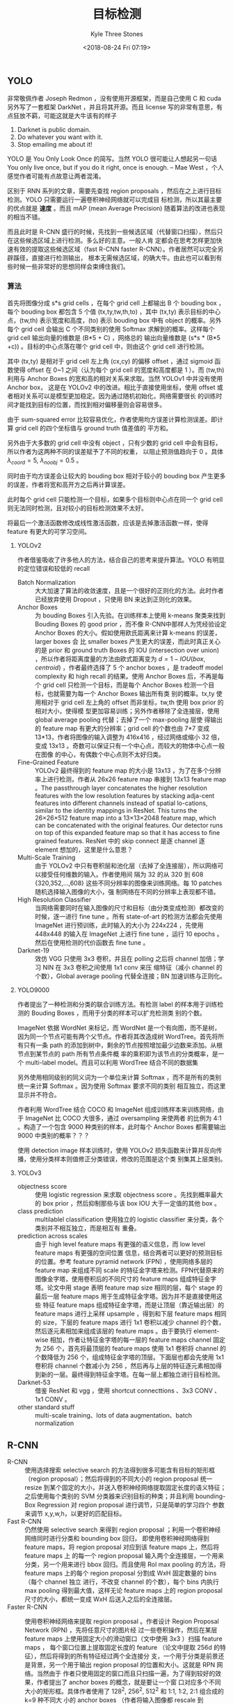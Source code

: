 #+TITLE:          目标检测
#+AUTHOR:         Kyle Three Stones
#+DATE:           <2018-08-24 Fri 07:19>
#+EMAIL:          kyleemail@163.com
#+OPTIONS:        H:3 num:t toc:nil \n:nil @:t ::t |:t ^:t f:t tex:t
#+TAGS:           目标检测, 深度学习
#+CATEGORIES:     深度学习


** YOLO

非常敬佩作者 Joseph Redmon ，没有使用开源框架，而是自己使用 C 和 cuda 另外写了一套框架 DarkNet ，并且将其开源。而且
license 写的非常有意思，有点狂放不羁，可能这就是大牛该有的样子

0. Darknet is public domain.
1. Do whatever you want with it.
2. Stop emailing me about it!

YOLO 是 You Only Look Once 的简写。当然 YOLO 很可能让人想起另一句话 You only live once, but if you do it right, once is
enough. -- Mae West ，个人感觉作者可能有点故意让两者混淆。

区别于 RNN 系列的文章，需要先查找 region proposals ，然后在之上进行目标检测。YOLO 只需要运行一遍卷积神经网络就可以完成目
标检测，所以其最主要的优点就是 *速度* 。而且 mAP (mean Average Precision) 随着算法的改进也表现的相当不错。

而且此时是 R-CNN 盛行的时候，先找到一些候选区域（代替窗口扫描），然后只在这些候选区域上进行检测。多么好的主意。一般人肯
定都会在思考怎样更加快速有效的提取这些候选区域（fast R-CNN faster R-CNN）。作者居然可以完全另辟蹊径，直接进行检测输出，
根本无需候选区域，的确大牛。由此也可以看到有些时候一些非常好的思想同样会束缚住我们。


*** 算法

首先将图像分成 s*s grid cells ，在每个 grid cell 上都输出 B 个 bouding box ，每个 bouding box 都包含 5 个值
(tx,ty,tw,th,to) ，其中 (tx,ty) 表示目标的中心点，(tw,th) 表示宽度和高度，(to) 表示 bouding box 中有 object 的概率。另外
每个 grid cell 会输出 C 个不同类别的使用 Softmax 求解到的概率。这样每个 grid cell 输出向量的维数是 (B*5 + C) ，网络总的
输出向量维数是 (s*s * (B*5 +c)) 。目标的中心点落在哪个 grid cell 中，则由这个 grid cell 进行检测。

其中 (tx,ty) 是相对于 grid cell 左上角 (cx,cy) 的偏移 offset ，通过 sigmoid 函数使得 offset 在 0~1 之间（认为每个 grid
cell 的宽度和高度都是 1 ）。而 (tw,th) 利用与 Anchor Boxes 的宽和高的相对关系来求取。当然 YOLOv1 中并没有使用 Anchor box，
这是在 YOLOv2 中的改进。相比于直接使用坐标，使用 offset 或者相对关系可以是模型更加稳定。因为通过随机初始化，网络需要很长
的训练时间才能找到目标的位置，而找到相对偏移量则会容易很多。

由于 sum-squared error 比较容易优化，作者使用均方误差计算检测误差。即计算 grid cell 的四个坐标值与 ground truth 值差值的
平方和。

另外由于大多数的 grid cell 中没有 object ，只有少数的 grid cell 中会有目标，所以作者为这两种不同的误差赋予了不同的权重，
以阻止预测值趋向于 0 。具体 \(\lambda_{coord}=5, \ \lambda_{noobj}=0.5\) 。

同时由于均方误差会让较大的 bouding box 相对于较小的 bouding box 产生更多的误差，作者将宽和高开方之后再计算误差。

\begin{align*}
\lambda_{coord} \sum_{i=0}^{s^2} \sum_{j=0}^{B} {\mathit{1}}_{ij}^{obj} 
\left[ ( x_i - \hat{x}_i )^2 + ( y_i - \hat{y}_i )^2 + ( \sqrt{w_i} - \sqrt{ \hat{w}_i } )^2 
+ ( \sqrt{h_i} - \sqrt{ \hat{h}_i } )^2  \right]
\end{align*}

此时每个 grid cell 只能检测一个目标，如果多个目标则中心点在同一个 grid cell 则无法同时检测，且对较小的目标检测效果不太好。

将最后一个激活函数修改成线性激活函数，应该是去掉激活函数一样，使得 feature 有更大的可学习空间。


**** YOLOv2

作者借鉴吸收了许多他人的方法，结合自己的思考来提升算法。YOLO 有明显的定位错误和较低的 recall

+ Batch Normalization :: 大大加速了算法的收敛速度，且是一个很好的正则化的方法。此时作者已经放弃使用 Dropout ，只使用 BN
     来达到正则化的效果。
+ Anchor Boxes :: 为 bouding Boxes 引入先验。在训练样本上使用 k-means 聚类来找到 Bouding Boxes 的 good prior ，而不像
                  R-CNN中那样人为凭经验设定 Anchor Boxes 的大小。假如使用欧氏距离来计算 k-means 的误差，larger boxes 会
                  比 smaller boxes 产生更大的误差，而此时真正关心的是 prior 和 ground truth Boxes 的 IOU (intersection
                  over union) ，所以作者将距离度量的方法由欧式距离变为 \(d = 1 - IOU(box,centroid)\) ，作者最终选择了 5
                  个 anchor boxes ，是 tradeoff model complexity 和 high recall 的结果。使用 Anchor Boxes 后，不再是每个
                  grid cell 只检测一个目标，而是每个 Anchor Boxes 检测一个目标，也就需要为每一个 Anchor Boxes 输出所有类
                  别的概率。tx,ty 使用相对于 grid cell 左上角的 offset 而非坐标，tw,th 使用 box prior 的相对大小，使得模
                  型更加容易训练；另外作者移除了全连接层，使用 global average pooling 代替；去掉了一个 max-pooling 层使
                  得输出的 feature map 有更大的分辨率；grid cell 的个数也由 7*7 变成 13*13，作者将图像的输入调整为
                  416x416 ，经过网络或缩小 32 倍，变成 13x13 。奇数可以保证只有一个中心点，而较大的物体中心点一般在图像
                  的中心，有偶数个中心点则不太好归类。
+ Fine-Grained Feature :: YOLOv2 最终得到的 feature map 的大小是 13x13 ，为了在多个分辨率上进行检测，作者从 26x26
     feature map 串接到 13x13 feature map 。The passthrough layer concatenates the higher resolution features with the
     low resolution features by stacking adja-cent features into different channels instead of spatial lo-cations,
     similar to the identity mappings in ResNet. This turns the 26×26×512 feature map into a 13×13×2048 feature map,
     which can be concatenated with the original features. Our detector runs on top of this expanded feature map so that
     it has access to fine grained features. ResNet 中的 skip connect 是逐 channel 逐 element 想加的，这里是什么意思？
+ Multi-Scale Training :: 由于 YOLOv2 中只有卷积层和池化层（去掉了全连接层），所以网络可以接受任何维数的输入。作者使用间
     隔为 32 的从 320 到 608 {320,352,...,608} 这些不同分辨率的图像来训练网络。每 10 patches 随机选择输入图像的大小，强
     制网络在不同的分辨率上表现都不错。
+ High Resolution Classifier :: 当网络需要同时在输入图像的尺寸和目标（由分类变成检测）都改变的时候，逐一进行 fine tune
     。所有 state-of-art 的检测方法都会先使用 ImageNet 进行预训练，此时输入的大小为 224x224 ，先使用 448x448 的输入在
     ImageNet 上进行 fine tune ，运行 10 epochs 。然后在使用检测的代价函数去 fine tune 。
+ Darknet-19 :: 效仿 VGG 只使用 3x3 卷积，并且在 polling 之后将 channel 加倍；学习 NIN 在 3x3 卷积之间使用 1x1 conv 来压
                缩特征（减小 channel 的个数），Global average pooling 代替全连接；BN 加速训练与正则化。


**** YOLO9000

作者提出了一种检测和分类的联合训练方法。有检测 label 的样本用于训练检测的 Bouding Boxes ，而用于分类的样本可以扩充检测类
别的个数。

ImageNet 依据 WordNet 来标记，而 WordNet 是一个有向图，而不是树，因为同一个节点可能有两个父节点。作者将其改造成树
WordTree。首先将所有只有一条 path 的添加到树中，剩余的节点按照增加最少边数来添加。从根节点到某节点的 path 所有节点条件概
率的乘积即为该节点的分类概率，是一个 multi-label model。而且可以利用 WordTree 结合不同的数据集

另外使用相同级别的同义词为一个单位来计算 Softmax ，而不是所有的类别统一来计算 Softmax 。因为使用 Softmax 要求不同的类别
相互独立，而这里显示并不符合。

作者利用 WordTree 结合 COCO 和 ImageNet 组成训练样本来训练网络，由于 ImageNet 比 COCO 大很多，通过 oversampling 来使两者
的比例为 4:1 。构造了一个包含 9000 种类别的样本，此时每个 Anchor Boxes 都需要输出 9000 中类别的概率？？？

使用 detection image 样本训练时，使用 YOLOv2 损失函数来计算并反向传播，使用分类样本则值修正分类错误，修改的范围是这个类
别集其上层类别。


**** YOLOv3

+ objectness score :: 使用 logistic regression 来求取 objectness score 。先找到概率最大的 box prior ，然后抑制那些与该
     box IOU 大于一定值的其他 box 。
+ class prediction :: multilablel classification 使用独立的 logistic classifier 来分类，各个类别并不相互独立，而是相互有
     重叠。
+ prediction across scales :: 由于 high level feature maps 有更强的语义信息，而 low level feature maps 有更强的空间位置
     信息，结合两者可以更好的预测目标的位置。参考 feature pyramid network (FPN) ，使用网络多层的 feature map 来组成不同
     scale 的特征金字塔来检测。FPN代替原来的图像金字塔，使用卷积后的不同尺寸的 feature maps 组成特征金字塔。论文中用
     stage 表明 feature map size 相同的层，每个 stage 的最后一层 feature maps 用于生成特征金字塔。因为并不是直接使用这些
     特征 feature maps 组成特征金字塔，而是让顶层（靠近输出层）的 feature maps 进行上采样 upsample ，得到和下层 feature
     maps 相同的 size，下层的 feature maps 进行 1x1 卷积以减少 channel 的个数，然后逐元素相加来组成该层的 feature maps
     。由于要执行 element-wise 相加，作者让特征金字塔的每一层的 feature maps channel 固定为 256 个，首先将最顶层的
     feature maps 使用 1x1 卷积将 channel 的个数降低为 256 个，组成特征金字塔的顶层。下面层也都会先使用 1x1 卷积将
     channel 个数减小为 256 ，然后再与上层的特征逐元素相加得到新的一层。最终得到特征金字塔。在每一层上都独立进行目标检测。
+ Darknet-53 :: 借鉴 ResNet 和 vgg ，使用 shortcut connecttions 、3x3 CONV 、1x1 CONV 。
+ other standard stuff :: multi-scale training、lots of data augmentation、batch normalization 


** R-CNN

+ R-CNN :: 使用选择搜索 selective search 的方法得到很多可能含有目标的矩形框（region proposal）；然后将得到的不同大小的
           region proposal 统一 resize 到某个固定的大小，并送入卷积神经网络提取固定长度的语义特征；之后使用每个类别的
           SVM 分类器来识别目标的种类；并且利用 bounding-Box Regression 对 region proposal 进行调节，只是简单的学习四个
           参数来调节 x,y,w,h，以更好的匹配目标。
+ Fast R-CNN :: 仍然使用 selective search 来得到 region proposal ；利用一个卷积神经网络同时进行分类和 bounding box 回归，
                即使用卷积神经网络得到 feature maps，将 region proposal 对应到该 feature maps 上，然后将 feature maps 上
                的每一个 region proposal 输入两个全连接层，一个用来分类，另一个用来进行 bbox 回归。而且使用 RoI max
                pooling 的方法，将 feature maps 上的每个 region proposal 分割成 WxH 固定数量的 bins （每个 channel 独立
                进行，不改变 channel 的个数），每个 bins 内执行 max pooling 得到最大值，这样无论 feature maps 上的
                region proposal 尺寸的大小，都统一变成 WxH 后送入之后的全连接层。
+ Faster R-CNN :: 使用卷积神经网络来提取 region proposal 。作者设计 Region Proposal Network (RPN) ，先将任意尺寸的图片经
                  过一些卷积操作，然后在某层 feature maps 上使用固定大小的滑动窗口（文中使用 3x3 ）扫描 feature maps ，
                  每个窗口位置上提取固定长度的 feature （论文中提取 256d 的特征），然后将得到的所有特征经过两个全连接分
                  支，一个用于分类是前景还是背景，另一个用于输出 region proposal 的位置和大小。这就是 RPN 网络。当然由于
                  作者只使用固定的窗口而且只扫描一遍，为了得到较好的效果，作者提出了 anchor boxes 的概念，就是要让一个窗
                  口对应多个不同大小的矩形框。具体作者使用了 128^2, 256^2, 512^2 和 1:1, 1:2, 2:1 组合成的 k=9 种不同大
                  小的 anchor boxes （作者将输入图像都 rescale 到 1000*600，这些 anchor boxes 对应的都是输入图像上的矩形
                  框）。The design of multi-scale anchors is a key component for sharing features without extra cost for
                  addressing scales. 这样 RPN 中的每个窗口 ： 都对应了 k 个anchor boxes ，分类分支生成 2k 个输出，回归分
                  支生成 4k 个输出。根据卷积层尺寸的不同最终得到输出的维数也不同，假如卷积层大小为 WxH ，那么分类层最终
                  将有 WxHx2k个输出，回归层有 WxHx4k 个输出。并且滑动窗口可以使用 3x3 的卷积实现，后面的两个分类和回归分
                  支可以使用1x1 卷积实现。训练 RPN 网络时使用分类和回归两者的共同误差来训练网络。检测网络使用 Fast R-CNN
                  的方式实现，每个 RoI 输出 C+1 个类别概率以及 4C 个物体边框（C 为物体的种类）。注意，每一个 feature
                  maps 上的 region proposal 都需要独立经过 RoI max pooling （各个 channel 独立进行 max pooling ，即保持
                  channel 个数不变，只是空间上分成了许多 bins） 然后输入之后的全连接，这里并没有实现共享。另外作者让 RPN
                  网络和 Fast R-CNN 网络共享大部分卷积操作，具体作者采用 4 步训练法来训练网络
                  1. 使用 ImageNet 进行预训练，然后使用 RPN 网络进行 fine-tune
                  2. 同样使用 ImageNet 上预训练的网络和上一步训练得到的 region proposal 来训练 Fast R-CNN 网络
                  3. 利用第 2 步中得到的参数来初始化 RPN 网络中共享的卷积层参数，并固定这些卷积层的参数，只 fine-tune
                     RPN 独有的参数
                  4. 固定共享层的参数，值训练检测网络的参数


** MASK R-CNN

Mask R-CNN 最主要的共享在于图像分割，放在这里作为目标检测似乎有点不妥。

在 Faster R-CNN 的基础上再增加一个用于分割的 branch ，采用 FCN 全卷积神经网络来对目标进行分割。采用逐元素分类的方法，对
每个 RoI 输出 kxmxm 个输出，而不是将其整合称一个向量（会损失空间位置信息），其中 k 表示目标的类别的个数，m 是经过
RoIAlign 之后得到的固定大小。使用二分类来判定每个像素点是否属于某个类别的目标。

由于采用 pixel-to-pixel 的形式，故需要让 RoI 和原图精准对应，作者在 RoI pooling 的基础上进行上进行了改进，不再对 RoI 的
边界坐标和 bins 的大小进行量化（当求取的是浮点数时进行取整），而是保留这些浮点值；并在每一个 bins 内使用双线性差值得到采
样个数个（论文中使用的是 4 ，即在每一个 bins 内使用双线性差值求得 4 个点的值，4 个点将一个 bin 分成大小相等的 9 份； We
note that the results are not sensitive to the exact sampling locations, or how many points are sampled, as long as no
quantization is performed.）点的值，然后使用 max 或者 average pooling （作者表明两者影响不大，并且论文中采用了 average
pooling）得到该 bin 的输出。No quantization is performed on any coordinates involved in the RoI, its bins, or the
sampling points.

损失采用分类边框回归和分割误差三者的和表示。 \(L = L_{cls} + L_{box} + L_{mask}\)

The mask branch has a Km 2 - dimensional output for each RoI, which encodes K binary masks of resolution m × m, one for
each of the K classes. To this we apply a per-pixel sigmoid, and define L mask as the average binary cross-entropy loss.
For an RoI associated with ground-truth class k, L mask is only defined on the k-th mask (other mask outputs do not
contribute to the loss).

MASK R-CNN 使用了特征金字塔 FPN


** SSD



** FPN

feature pyramid network : 由于 high level feature maps 有更强的语义信息，而 low level feature maps 有更强的空间位置信息，
结合两者可以更好的预测目标的位置。使用网络多层的 feature map 来组成不同 scale 的特征金字塔来检测。FPN 代替原来的图像金字
塔，使用卷积后的不同尺寸的 feature maps 组成特征金字塔。论文中用 stage 表明 feature map size 相同的层，每个 stage 的最后
一层 feature maps 用于生成特征金字塔。因为并不是直接使用这些特征 feature maps 组成特征金字塔，而是让顶层（靠近输出层）的
feature maps 进行上采样 upsample ，得到和下层 feature maps 相同的 size，下层的 feature maps 进行 1x1 卷积以减少 channel
的个数，然后逐元素相加来组成该层的 feature maps 。由于要执行 element-wise 相加，作者让特征金字塔的每一层的 feature maps
channel 固定为 256 个，首先将最顶层的 feature maps 使用 1x1 卷积将 channel 的个数降低为 256 个，组成特征金字塔的顶层。下
面层也都会先使用 1x1 卷积将 channel 个数减小为 256 ，然后再与上层的特征逐元素相加得到新的一层。最终得到特征金字塔。在每
一层上都独立进行目标检测。
